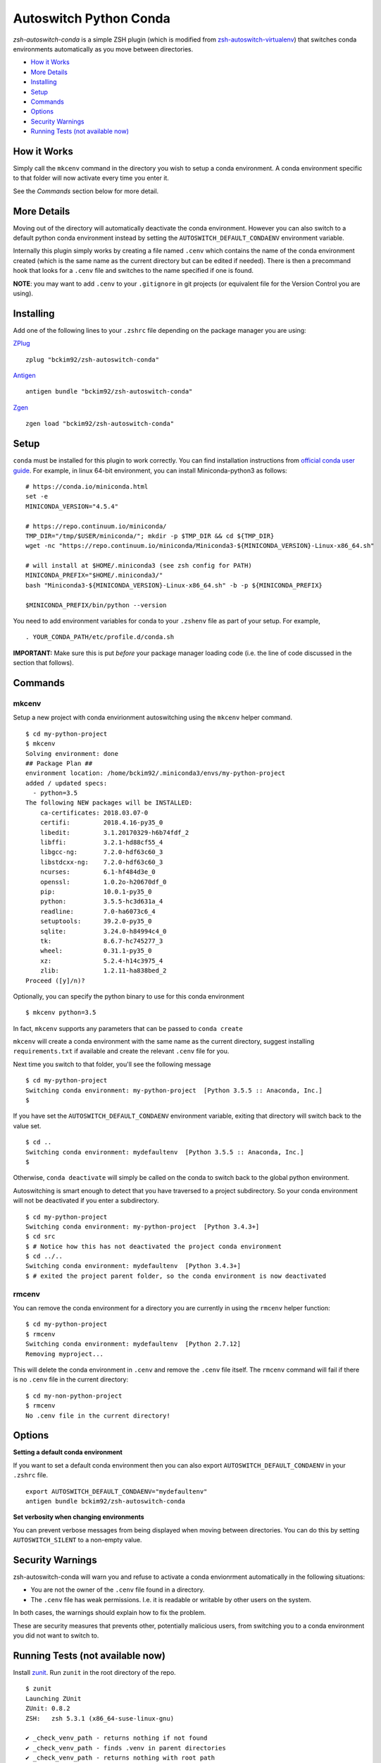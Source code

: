 Autoswitch Python Conda
============================

|TravisCI| |Release| |GPLv3|

*zsh-autoswitch-conda* is a simple ZSH plugin (which is modified from `zsh-autoswitch-virtualenv <https://github.com/MichaelAquilina/zsh-autoswitch-virtualenv/>`__)
that switches conda environments automatically as you move between directories.

* `How it Works`_
* `More Details`_
* Installing_
* Setup_
* Commands_
* Options_
* `Security Warnings`_
* `Running Tests (not available now)`_


How it Works
------------

Simply call the ``mkcenv`` command in the directory you wish to setup a
conda environment. A conda environment specific to that folder will
now activate every time you enter it.

See the *Commands* section below for more detail.

More Details
------------

Moving out of the directory will automatically deactivate the conda
environment. However you can also switch to a default python conda
environment instead by setting the ``AUTOSWITCH_DEFAULT_CONDAENV`` environment
variable.

Internally this plugin simply works by creating a file named ``.cenv``
which contains the name of the conda environment created (which is the
same name as the current directory but can be edited if needed). There
is then a precommand hook that looks for a ``.cenv`` file and switches
to the name specified if one is found.

**NOTE**: you may want to add ``.cenv`` to your ``.gitignore`` in git
projects (or equivalent file for the Version Control you are using).

Installing
----------

Add one of the following lines to your ``.zshrc`` file depending on the
package manager you are using:

ZPlug_

::

    zplug "bckim92/zsh-autoswitch-conda"

Antigen_

::

    antigen bundle "bckim92/zsh-autoswitch-conda"

Zgen_

::

    zgen load "bckim92/zsh-autoswitch-conda"

Setup
-----

``conda`` must be installed for this plugin to work correctly.
You can find installation instructions from `official conda user guide <https://conda.io/docs/user-guide/install/index.html#installation>`__.
For example, in linux 64-bit environment, you can install Miniconda-python3 as follows:

::

    # https://conda.io/miniconda.html
    set -e
    MINICONDA_VERSION="4.5.4"

    # https://repo.continuum.io/miniconda/
    TMP_DIR="/tmp/$USER/miniconda/"; mkdir -p $TMP_DIR && cd ${TMP_DIR}
    wget -nc "https://repo.continuum.io/miniconda/Miniconda3-${MINICONDA_VERSION}-Linux-x86_64.sh"

    # will install at $HOME/.miniconda3 (see zsh config for PATH)
    MINICONDA_PREFIX="$HOME/.miniconda3/"
    bash "Miniconda3-${MINICONDA_VERSION}-Linux-x86_64.sh" -b -p ${MINICONDA_PREFIX}

    $MINICONDA_PREFIX/bin/python --version

You need to add environment variables for conda to your ``.zshenv`` file as part of your
setup. For example,

::

    . YOUR_CONDA_PATH/etc/profile.d/conda.sh

**IMPORTANT:** Make sure this is put *before* your package manager loading code (i.e. the
line of code discussed in the section that follows).

Commands
--------

mkcenv
''''''

Setup a new project with conda envirionment autoswitching using the ``mkcenv``
helper command.

::

    $ cd my-python-project
    $ mkcenv
    Solving environment: done
    ## Package Plan ##
    environment location: /home/bckim92/.miniconda3/envs/my-python-project
    added / updated specs:
      - python=3.5
    The following NEW packages will be INSTALLED:
        ca-certificates: 2018.03.07-0
        certifi:         2018.4.16-py35_0
        libedit:         3.1.20170329-h6b74fdf_2
        libffi:          3.2.1-hd88cf55_4
        libgcc-ng:       7.2.0-hdf63c60_3
        libstdcxx-ng:    7.2.0-hdf63c60_3
        ncurses:         6.1-hf484d3e_0
        openssl:         1.0.2o-h20670df_0
        pip:             10.0.1-py35_0
        python:          3.5.5-hc3d631a_4
        readline:        7.0-ha6073c6_4
        setuptools:      39.2.0-py35_0
        sqlite:          3.24.0-h84994c4_0
        tk:              8.6.7-hc745277_3
        wheel:           0.31.1-py35_0
        xz:              5.2.4-h14c3975_4
        zlib:            1.2.11-ha838bed_2
    Proceed ([y]/n)?

Optionally, you can specify the python binary to use for this conda environment

::

    $ mkcenv python=3.5

In fact, ``mkcenv`` supports any parameters that can be passed to ``conda create``

``mkcenv`` will create a conda environment with the same name as the
current directory, suggest installing ``requirements.txt`` if available
and create the relevant ``.cenv`` file for you.

Next time you switch to that folder, you'll see the following message

::

    $ cd my-python-project
    Switching conda environment: my-python-project  [Python 3.5.5 :: Anaconda, Inc.]
    $

If you have set the ``AUTOSWITCH_DEFAULT_CONDAENV`` environment variable,
exiting that directory will switch back to the value set.

::

    $ cd ..
    Switching conda environment: mydefaultenv  [Python 3.5.5 :: Anaconda, Inc.]
    $

Otherwise, ``conda deactivate`` will simply be called on the conda to
switch back to the global python environment.

Autoswitching is smart enough to detect that you have traversed to a
project subdirectory. So your conda environment will not be deactivated if you
enter a subdirectory.

::

    $ cd my-python-project
    Switching conda environment: my-python-project  [Python 3.4.3+]
    $ cd src
    $ # Notice how this has not deactivated the project conda environment
    $ cd ../..
    Switching conda environment: mydefaultenv  [Python 3.4.3+]
    $ # exited the project parent folder, so the conda environment is now deactivated

rmcenv
''''''

You can remove the conda environment for a directory you are currently
in using the ``rmcenv`` helper function:

::

    $ cd my-python-project
    $ rmcenv
    Switching conda environment: mydefaultenv  [Python 2.7.12]
    Removing myproject...

This will delete the conda environment in ``.cenv`` and remove the
``.cenv`` file itself. The ``rmcenv`` command will fail if there is no
``.cenv`` file in the current directory:

::

    $ cd my-non-python-project
    $ rmcenv
    No .cenv file in the current directory!

Options
-------

**Setting a default conda environment**

If you want to set a default conda environment then you can also
export ``AUTOSWITCH_DEFAULT_CONDAENV`` in your ``.zshrc`` file.

::

    export AUTOSWITCH_DEFAULT_CONDAENV="mydefaultenv"
    antigen bundle bckim92/zsh-autoswitch-conda

**Set verbosity when changing environments**

You can prevent verbose messages from being displayed when moving
between directories. You can do this by setting ``AUTOSWITCH_SILENT`` to
a non-empty value.

Security Warnings
-----------------

zsh-autoswitch-conda will warn you and refuse to activate a conda
envionrment automatically in the following situations:

-  You are not the owner of the ``.cenv`` file found in a directory.
-  The ``.cenv`` file has weak permissions. I.e. it is readable or
   writable by other users on the system.

In both cases, the warnings should explain how to fix the problem.

These are security measures that prevents other, potentially malicious
users, from switching you to a conda environment you did not want to
switch to.

Running Tests (not available now)
---------------------------------

Install `zunit <https://zunit.xyz/>`__. Run ``zunit`` in the root
directory of the repo.

::

    $ zunit
    Launching ZUnit
    ZUnit: 0.8.2
    ZSH:   zsh 5.3.1 (x86_64-suse-linux-gnu)

    ✔ _check_venv_path - returns nothing if not found
    ✔ _check_venv_path - finds .venv in parent directories
    ✔ _check_venv_path - returns nothing with root path
    ✔ check_venv - Security warning for weak permissions

NOTE: It is required that you use a minimum zunit version of 0.8.2


.. _Zplug: https://github.com/zplug/zplug

.. _Antigen: https://github.com/zsh-users/antigen

.. _ZGen: https://github.com/tarjoilija/zgen

.. |TravisCI| image:: https://travis-ci.org/MichaelAquilina/zsh-autoswitch-virtualenv.svg?branch=master
   :target: https://travis-ci.org/MichaelAquilina/zsh-autoswitch-virtualenv

.. |Release| image:: https://badge.fury.io/gh/MichaelAquilina%2Fzsh-autoswitch-virtualenv.svg
    :target: https://badge.fury.io/gh/MichaelAquilina%2Fzsh-autoswitch-virtualenv

.. |GPLv3| image:: https://img.shields.io/badge/License-GPL%20v3-blue.svg
   :target: https://www.gnu.org/licenses/gpl-3.0

TODO
----

-  Modify test code
-  Modify TravisCI and Release image
